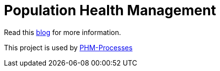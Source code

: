 = Population Health Management

Read this https://developers.redhat.com/blog/2020/02/19/designing-an-event-driven-business-process-at-scale-a-health-management-example-part-1/[blog] for more information.

This project is used by https://github.com/mauriziocarioli/PHM-Processes/releases/tag/v2.1.0[PHM-Processes]


